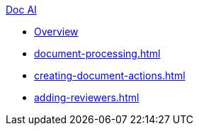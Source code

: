 .xref:index.adoc[Doc AI]
* xref:index.adoc[Overview]
* xref:document-processing.adoc[]
* xref:creating-document-actions.adoc[]
* xref:adding-reviewers.adoc[]
//* xref:review-results.adoc[]
//* xref:configure-and-use-idp-api.adoc[]
//* xref:about-einstein-ai.adoc[]